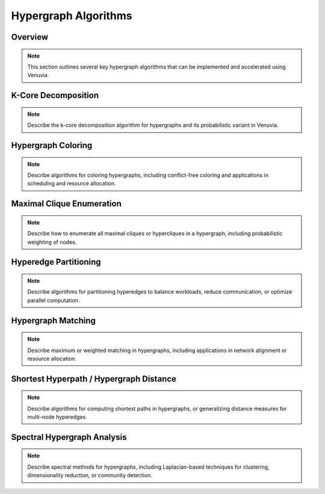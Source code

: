 Hypergraph Algorithms
==========================================

Overview
--------

.. note::
   This section outlines several key hypergraph algorithms that can be implemented 
   and accelerated using Venuvia.

K-Core Decomposition
-------------------

.. note::
   Describe the k-core decomposition algorithm for hypergraphs and its probabilistic 
   variant in Venuvia.

Hypergraph Coloring
------------------

.. note::
   Describe algorithms for coloring hypergraphs, including conflict-free coloring 
   and applications in scheduling and resource allocation.

Maximal Clique Enumeration
-------------------------

.. note::
   Describe how to enumerate all maximal cliques or hypercliques in a hypergraph, 
   including probabilistic weighting of nodes.

Hyperedge Partitioning
---------------------

.. note::
   Describe algorithms for partitioning hyperedges to balance workloads, reduce 
   communication, or optimize parallel computation.

Hypergraph Matching
------------------

.. note::
   Describe maximum or weighted matching in hypergraphs, including applications 
   in network alignment or resource allocation.

Shortest Hyperpath / Hypergraph Distance
----------------------------------------

.. note::
   Describe algorithms for computing shortest paths in hypergraphs, or generalizing 
   distance measures for multi-node hyperedges.

Spectral Hypergraph Analysis
----------------------------

.. note::
   Describe spectral methods for hypergraphs, including Laplacian-based techniques 
   for clustering, dimensionality reduction, or community detection.
